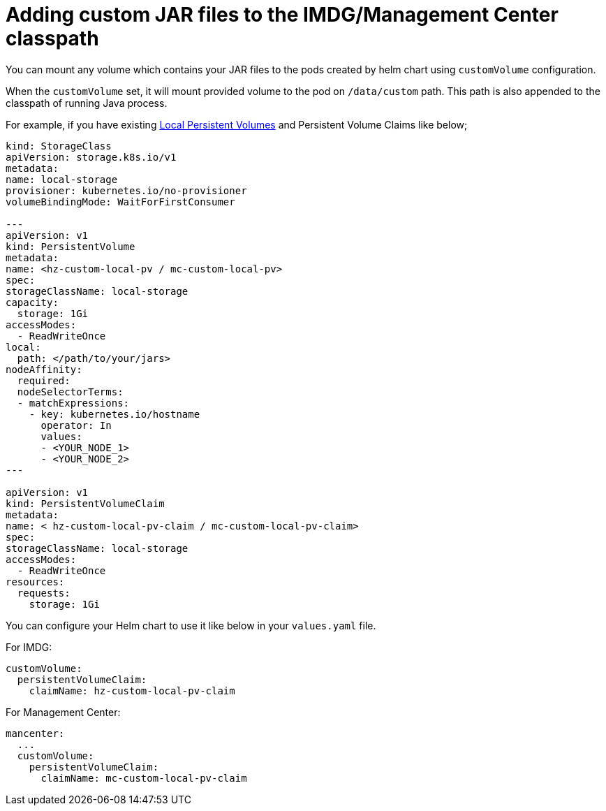 = Adding custom JAR files to the IMDG/Management Center classpath

You can mount any volume which contains your JAR files to the pods created by helm chart using `customVolume` configuration.

When the `customVolume` set, it will mount provided volume to the pod on `/data/custom` path. This path is also appended to the classpath of running Java process.

For example, if you have existing link:https://kubernetes.io/blog/2019/04/04/kubernetes-1.14-local-persistent-volumes-ga/[Local Persistent Volumes] and Persistent Volume Claims like below;

[source,yaml]
----
kind: StorageClass
apiVersion: storage.k8s.io/v1
metadata:
name: local-storage
provisioner: kubernetes.io/no-provisioner
volumeBindingMode: WaitForFirstConsumer

---
apiVersion: v1
kind: PersistentVolume
metadata:
name: <hz-custom-local-pv / mc-custom-local-pv>
spec:
storageClassName: local-storage
capacity:
  storage: 1Gi
accessModes:
  - ReadWriteOnce
local:
  path: </path/to/your/jars>
nodeAffinity:
  required:
  nodeSelectorTerms:
  - matchExpressions:
    - key: kubernetes.io/hostname
      operator: In
      values:
      - <YOUR_NODE_1>
      - <YOUR_NODE_2>
---

apiVersion: v1
kind: PersistentVolumeClaim
metadata:
name: < hz-custom-local-pv-claim / mc-custom-local-pv-claim>
spec:
storageClassName: local-storage
accessModes:
  - ReadWriteOnce
resources:
  requests:
    storage: 1Gi
----

You can configure your Helm chart to use it like below in your `values.yaml` file.

For IMDG:

[source,yaml]
----
customVolume:
  persistentVolumeClaim:
    claimName: hz-custom-local-pv-claim
----

For Management Center:

[source,yaml]
----
mancenter:
  ...
  customVolume:
    persistentVolumeClaim:
      claimName: mc-custom-local-pv-claim
----
